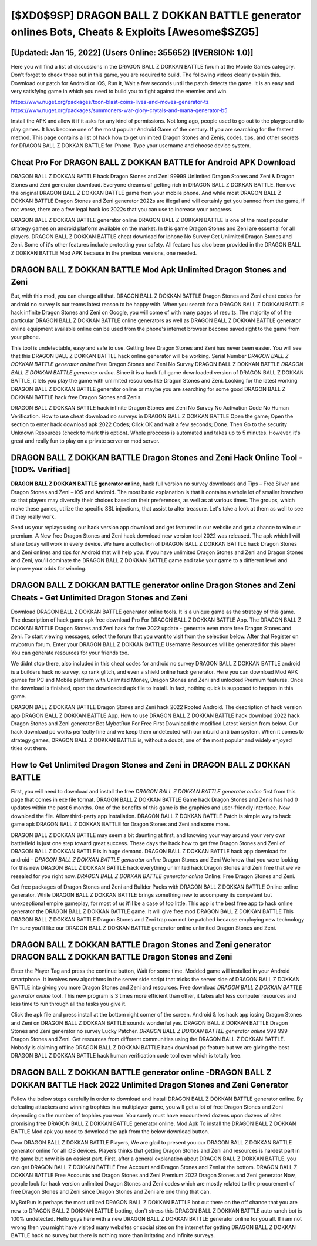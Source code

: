 [$XD0$9SP] DRAGON BALL Z DOKKAN BATTLE generator onlines Bots, Cheats & Exploits [Awesome$$ZG5]
=========

[Updated: Jan 15, 2022] (Users Online: 355652) [(VERSION: 1.0)]
---------

Here you will find a list of discussions in the DRAGON BALL Z DOKKAN BATTLE forum at the Mobile Games category.  Don't forget to check those out in this game, you are required to build. The following videos clearly explain this. Download our patch for Android or iOS, Run it, Wait a few seconds until the patch detects the game.  It is an easy and very satisfying game in which you need to build you to fight against the enemies and win.

https://www.nuget.org/packages/toon-blast-coins-lives-and-moves-generator-tz
https://www.nuget.org/packages/summoners-war-glory-crytals-and-mana-generator-b5


Install the APK and allow it if it asks for any kind of permissions.  Not long ago, people used to go out to the playground to play games.  It has become one of the most popular Android Game of the century. If you are searching for the fastest method. This page contains a list of hack how to get unlimited Dragon Stones and Zenis, codes, tips, and other secrets for DRAGON BALL Z DOKKAN BATTLE for iPhone.  Type your username and choose device system.

Cheat Pro For DRAGON BALL Z DOKKAN BATTLE for Android APK Download
---------

DRAGON BALL Z DOKKAN BATTLE hack Dragon Stones and Zeni 99999 Unlimited Dragon Stones and Zeni & Dragon Stones and Zeni generator download.  Everyone dreams of getting rich in DRAGON BALL Z DOKKAN BATTLE.  Remove the original DRAGON BALL Z DOKKAN BATTLE game from your mobile phone.  And while most DRAGON BALL Z DOKKAN BATTLE Dragon Stones and Zeni generator 2022s are illegal and will certainly get you banned from the game, if not worse, there are a few legal hack ios 2022s that you can use to increase your progress.

DRAGON BALL Z DOKKAN BATTLE generator online DRAGON BALL Z DOKKAN BATTLE is one of the most popular strategy games on android platform available on the market.  In this game Dragon Stones and Zeni are essential for all players.  DRAGON BALL Z DOKKAN BATTLE cheat download for iphone No Survey Get Unlimited Dragon Stones and Zeni.  Some of it's other features include protecting your safety.  All feature has also been provided in the DRAGON BALL Z DOKKAN BATTLE Mod APK because in the previous versions, one needed.


DRAGON BALL Z DOKKAN BATTLE Mod Apk Unlimited Dragon Stones and Zeni
---------

But, with this mod, you can change all that. DRAGON BALL Z DOKKAN BATTLE Dragon Stones and Zeni cheat codes for android no survey is our teams latest reason to be happy with.  When you search for a DRAGON BALL Z DOKKAN BATTLE hack infinite Dragon Stones and Zeni on Google, you will come of with many pages of results. The majority of of the particular DRAGON BALL Z DOKKAN BATTLE online generators as well as DRAGON BALL Z DOKKAN BATTLE generator online equipment available online can be used from the phone's internet browser become saved right to the game from your phone.

This tool is undetectable, easy and safe to use.  Getting free Dragon Stones and Zeni has never been easier.  You will see that this DRAGON BALL Z DOKKAN BATTLE hack online generator will be working. Serial Number *DRAGON BALL Z DOKKAN BATTLE generator online* Free Dragon Stones and Zeni No Survey DRAGON BALL Z DOKKAN BATTLE *DRAGON BALL Z DOKKAN BATTLE generator online*.  Since it is a hack full game downloaded version of DRAGON BALL Z DOKKAN BATTLE, it lets you play the game with unlimited resources like Dragon Stones and Zeni.  Looking for the latest working DRAGON BALL Z DOKKAN BATTLE generator online or maybe you are searching for some good DRAGON BALL Z DOKKAN BATTLE hack free Dragon Stones and Zenis.

DRAGON BALL Z DOKKAN BATTLE hack infinite Dragon Stones and Zeni No Survey No Activation Code No Human Verification.  How to use cheat download no surveys in DRAGON BALL Z DOKKAN BATTLE Open the game; Open the section to enter hack download apk 2022 Codes; Click OK and wait a few seconds; Done. Then Go to the security Unknown Resources (check to mark this option).  Whole proccess is automated and takes up to 5 minutes. However, it's great and really fun to play on a private server or mod server.

DRAGON BALL Z DOKKAN BATTLE Dragon Stones and Zeni Hack Online Tool - [100% Verified]
---------

**DRAGON BALL Z DOKKAN BATTLE generator online**, hack full version no survey downloads and Tips – Free Silver and Dragon Stones and Zeni – iOS and Android. The most basic explanation is that it contains a whole lot of smaller branches so that players may diversify their choices based on their preferences, as well as at various times. The groups, which make these games, utilize the specific SSL injections, that assist to alter treasure. Let's take a look at them as well to see if they really work.

Send us your replays using our hack version app download and get featured in our website and get a chance to win our premium. A New free Dragon Stones and Zeni hack download new version tool 2022 was released.  The apk which I will share today will work in every device.  We have a collection of DRAGON BALL Z DOKKAN BATTLE hack Dragon Stones and Zeni onlines and tips for Android that will help you. If you have unlimited Dragon Stones and Zeni and Dragon Stones and Zeni, you'll dominate the ‎DRAGON BALL Z DOKKAN BATTLE game and take your game to a different level and improve your odds for winning.

DRAGON BALL Z DOKKAN BATTLE generator online Dragon Stones and Zeni Cheats - Get Unlimited Dragon Stones and Zeni
---------

Download DRAGON BALL Z DOKKAN BATTLE generator online tools.  It is a unique game as the strategy of this game.  The description of hack game apk free download Pro For DRAGON BALL Z DOKKAN BATTLE App.  The DRAGON BALL Z DOKKAN BATTLE Dragon Stones and Zeni hack for free 2022 update - generate even more free Dragon Stones and Zeni.  To start viewing messages, select the forum that you want to visit from the selection below. After that Register on mybotrun forum.  Enter your DRAGON BALL Z DOKKAN BATTLE Username Resources will be generated for this player You can generate resources for your friends too.

We didnt stop there, also included in this cheat codes for android no survey DRAGON BALL Z DOKKAN BATTLE android is a builders hack no survey, xp rank glitch, and even a shield online hack generator.  Here you can download Mod APK games for PC and Mobile platform with Unlimited Money, Dragon Stones and Zeni and unlocked Premium features.  Once the download is finished, open the downloaded apk file to install.  In fact, nothing quick is supposed to happen in this game.

DRAGON BALL Z DOKKAN BATTLE Dragon Stones and Zeni hack 2022 Rooted Android.  The description of hack version app DRAGON BALL Z DOKKAN BATTLE App.  How to use DRAGON BALL Z DOKKAN BATTLE hack download 2022 hack Dragon Stones and Zeni generator Bot MybotRun For Free First Download the modified Latest Version from below.  Our hack download pc works perfectly fine and we keep them undetected with our inbuild anti ban system.  When it comes to strategy games, DRAGON BALL Z DOKKAN BATTLE is, without a doubt, one of the most popular and widely enjoyed titles out there.

How to Get Unlimited Dragon Stones and Zeni in DRAGON BALL Z DOKKAN BATTLE
---------

First, you will need to download and install the free *DRAGON BALL Z DOKKAN BATTLE generator online* first from this page that comes in exe file format. DRAGON BALL Z DOKKAN BATTLE Game hack Dragon Stones and Zenis has had 0 updates within the past 6 months. One of the benefits of this game is the graphics and user-friendly interface.  Now download the file. Allow third-party app installation.  DRAGON BALL Z DOKKAN BATTLE Patch is simple way to hack game apk DRAGON BALL Z DOKKAN BATTLE for Dragon Stones and Zeni and some more.

DRAGON BALL Z DOKKAN BATTLE may seem a bit daunting at first, and knowing your way around your very own battlefield is just one step toward great success. These days the hack how to get free Dragon Stones and Zeni of DRAGON BALL Z DOKKAN BATTLE is in huge demand.  DRAGON BALL Z DOKKAN BATTLE hack app download for android – *DRAGON BALL Z DOKKAN BATTLE generator online* Dragon Stones and Zeni We know that you were looking for this new DRAGON BALL Z DOKKAN BATTLE hack everything unlimited hack Dragon Stones and Zeni free that we've resealed for you right now.  *DRAGON BALL Z DOKKAN BATTLE generator online* Online: Free Dragon Stones and Zeni.

Get free packages of Dragon Stones and Zeni and Builder Packs with DRAGON BALL Z DOKKAN BATTLE Online online generator. While DRAGON BALL Z DOKKAN BATTLE brings something new to accompany its competent but unexceptional empire gameplay, for most of us it'll be a case of too little. This app is the best free app to hack online generator the DRAGON BALL Z DOKKAN BATTLE game.  It will give free mod DRAGON BALL Z DOKKAN BATTLE This DRAGON BALL Z DOKKAN BATTLE Dragon Stones and Zeni trap can not be patched because employing new technology I'm sure you'll like our DRAGON BALL Z DOKKAN BATTLE generator online unlimited Dragon Stones and Zeni.

DRAGON BALL Z DOKKAN BATTLE Dragon Stones and Zeni generator DRAGON BALL Z DOKKAN BATTLE Dragon Stones and Zeni
---------

Enter the Player Tag and press the continue button, Wait for some time. Modded game will installed in your Android smartphone. It involves new algorithms in the server side script that tricks the server side of DRAGON BALL Z DOKKAN BATTLE into giving you more Dragon Stones and Zeni and resources. Free download *DRAGON BALL Z DOKKAN BATTLE generator online* tool.  This new program is 3 times more efficient than other, it takes alot less computer resources and less time to run through all the tasks you give it.

Click the apk file and press install at the bottom right corner of the screen. Android & Ios hack app iosing Dragon Stones and Zeni on DRAGON BALL Z DOKKAN BATTLE sounds wonderful yes.  DRAGON BALL Z DOKKAN BATTLE Dragon Stones and Zeni generator no survey Lucky Patcher.  *DRAGON BALL Z DOKKAN BATTLE generator online* 999 999 Dragon Stones and Zeni.  Get resources from different communities using the DRAGON BALL Z DOKKAN BATTLE. Nobody is claiming offline DRAGON BALL Z DOKKAN BATTLE hack download pc feature but we are giving the best DRAGON BALL Z DOKKAN BATTLE hack human verification code tool ever which is totally free.

**DRAGON BALL Z DOKKAN BATTLE generator online** -DRAGON BALL Z DOKKAN BATTLE Hack 2022 Unlimited Dragon Stones and Zeni Generator
---------

Follow the below steps carefully in order to download and install DRAGON BALL Z DOKKAN BATTLE generator online.  By defeating attackers and winning trophies in a multiplayer game, you will get a lot of free Dragon Stones and Zeni depending on the number of trophies you won. You surely must have encountered dozens upon dozens of sites promising free DRAGON BALL Z DOKKAN BATTLE generator online. Mod Apk To install the DRAGON BALL Z DOKKAN BATTLE Mod apk you need to download the apk from the below download button.

Dear DRAGON BALL Z DOKKAN BATTLE Players, We are glad to present you our DRAGON BALL Z DOKKAN BATTLE generator online for all iOS devices.  Players thinks that getting Dragon Stones and Zeni and resources is hardest part in the game but now it is an easiest part.  First, after a general explanation about DRAGON BALL Z DOKKAN BATTLE, you can get DRAGON BALL Z DOKKAN BATTLE Free Account and Dragon Stones and Zeni at the bottom. DRAGON BALL Z DOKKAN BATTLE Free Accounts and Dragon Stones and Zeni Premium 2022 Dragon Stones and Zeni generator Now, people look for hack version unlimited Dragon Stones and Zeni codes which are mostly related to the procurement of free Dragon Stones and Zeni since Dragon Stones and Zeni are one thing that can.

MyBotRun is perhaps the most utilized DRAGON BALL Z DOKKAN BATTLE bot out there on the off chance that you are new to DRAGON BALL Z DOKKAN BATTLE botting, don't stress this DRAGON BALL Z DOKKAN BATTLE auto ranch bot is 100% undetected. Hello guys here with a new DRAGON BALL Z DOKKAN BATTLE generator online for you all.  If i am not wrong then you might have visited many websites or social sites on the internet for getting DRAGON BALL Z DOKKAN BATTLE hack no survey but there is nothing more than irritating and infinite surveys.